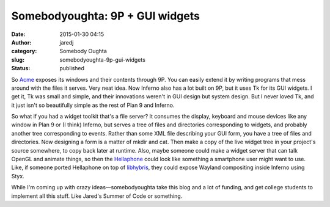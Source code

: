 Somebodyoughta: 9P + GUI widgets
################################
:date: 2015-01-30 04:15
:author: jaredj
:category: Somebody Oughta
:slug: somebodyoughta-9p-gui-widgets
:status: published

So `Acme <http://plan9.bell-labs.com/sys/doc/acme.html>`__ exposes its
windows and their contents through 9P. You can easily extend it by
writing programs that mess around with the files it serves. Very neat
idea. Now Inferno also has a lot built on 9P, but it uses Tk for its GUI
widgets. I get it, Tk was small and simple, and their innovations
weren't in GUI design but system design. But I never loved Tk, and it
just isn't so beautifully simple as the rest of Plan 9 and Inferno.

So what if you had a widget toolkit that's a file server? It consumes
the display, keyboard and mouse devices like any window in Plan 9 or (I
think) Inferno, but serves a tree of files and directories corresponding
to widgets, and probably another tree corresponding to events. Rather
than some XML file describing your GUI form, you have a tree of files
and directories. Now designing a form is a matter of mkdir and cat. Then
make a copy of the live widget tree in your project's source somewhere,
to copy back later at runtime. Also, maybe someone could make a widget
server that can talk OpenGL and animate things, so then the
`Hellaphone <https://bitbucket.org/floren/inferno/wiki/Home>`__ could
look like something a smartphone user might want to use. Like, if
someone ported Hellaphone on top of
`libhybris <https://en.wikipedia.org/wiki/Hybris_%28software%29>`__,
they could expose Wayland compositing inside Inferno using Styx.

While I'm coming up with crazy ideas—somebodyoughta take this blog and a
lot of funding, and get college students to implement all this stuff.
Like Jared's Summer of Code or something.
